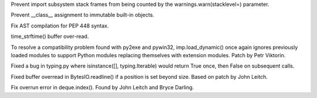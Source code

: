 .. bpo: 24305
.. date: 8262
.. nonce: QeF4A8
.. release date: 2015-09-07
.. section: Core and Builtins

Prevent import subsystem stack frames from being counted by the
warnings.warn(stacklevel=) parameter.

..

.. bpo: 24912
.. date: 8261
.. nonce: ubSi5J
.. section: Core and Builtins

Prevent __class__ assignment to immutable built-in objects.

..

.. bpo: 24975
.. date: 8260
.. nonce: 2gLdfN
.. section: Core and Builtins

Fix AST compilation for PEP 448 syntax.

..

.. bpo: 24917
.. date: 8259
.. nonce: xaQocz
.. section: Library

time_strftime() buffer over-read.

..

.. bpo: 24748
.. date: 8258
.. nonce: 83NuO8
.. section: Library

To resolve a compatibility problem found with py2exe and pywin32,
imp.load_dynamic() once again ignores previously loaded modules to support
Python modules replacing themselves with extension modules. Patch by Petr
Viktorin.

..

.. bpo: 24635
.. date: 8257
.. nonce: EiJPPf
.. section: Library

Fixed a bug in typing.py where isinstance([], typing.Iterable) would return
True once, then False on subsequent calls.

..

.. bpo: 24989
.. date: 8256
.. nonce: 9BJLiy
.. section: Library

Fixed buffer overread in BytesIO.readline() if a position is set beyond
size.  Based on patch by John Leitch.

..

.. bpo: 24913
.. date: 8255
.. nonce: p2ZAJ4
.. section: Library

Fix overrun error in deque.index(). Found by John Leitch and Bryce Darling.
